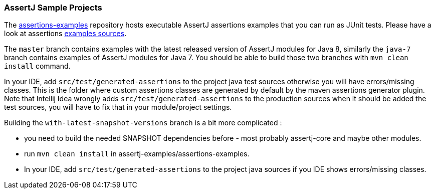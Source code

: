 
[[assertj-samples]]
=== AssertJ Sample Projects

The https://github.com/joel-costigliola/assertj-examples/tree/master/assertions-examples[assertions-examples] repository hosts executable AssertJ assertions examples that you can run as JUnit tests. Please have a look at assertions https://github.com/joel-costigliola/assertj-examples/tree/master/assertions-examples/src/test/java/org/assertj/examples[examples sources].

The `master` branch contains examples with the latest released version of AssertJ modules for Java 8, similarly the `java-7` branch contains examples of AssertJ modules for Java 7. You should be able to build those two branches with `mvn clean install` command.

In your IDE, add `src/test/generated-assertions` to the project java test sources otherwise you will have errors/missing classes. This is the folder where custom assertions classes are generated by default by the maven assertions generator plugin. Note that Intellij Idea wrongly adds `src/test/generated-assertions` to the production sources when it should be added the test sources, you will have to fix that in your module/project settings.

Building the `with-latest-snapshot-versions` branch is a bit more complicated :

* you need to build the needed SNAPSHOT dependencies before - most probably assertj-core and maybe other modules.
* run `mvn clean install` in assertj-examples/assertions-examples.
* In your IDE, add `src/test/generated-assertions` to the project java sources if you IDE shows errors/missing classes.